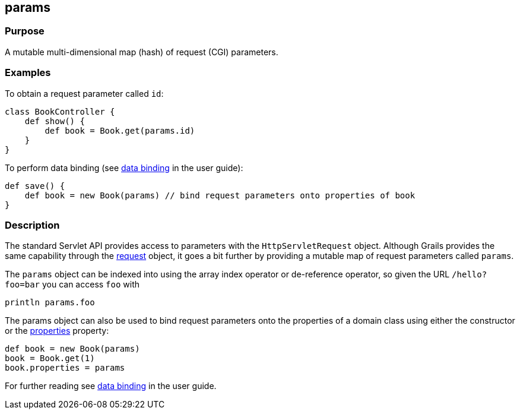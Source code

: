 
== params



=== Purpose


A mutable multi-dimensional map (hash) of request (CGI) parameters.


=== Examples


To obtain a request parameter called `id`:
[source,groovy]
----
class BookController {
    def show() {
        def book = Book.get(params.id)
    }
}
----

To perform data binding (see link:theWebLayer.html#dataBinding[data binding] in the user guide):

[source,groovy]
----
def save() {
    def book = new Book(params) // bind request parameters onto properties of book
}
----


=== Description


The standard Servlet API provides access to parameters with the `HttpServletRequest` object. Although Grails provides the same capability through the link:../Controllers/request.html[request] object, it goes a bit further by providing a mutable map of request parameters called `params`.

The `params` object can be indexed into using the array index operator or de-reference operator, so given the URL `/hello?foo=bar` you can access `foo` with

----
println params.foo
----

The params object can also be used to bind request parameters onto the properties of a domain class using either the constructor or the link:../Domain%20Classes/properties.html[properties] property:

[source,groovy]
----
def book = new Book(params)
book = Book.get(1)
book.properties = params
----

For further reading see link:../../guide/theWebLayer.html#dataBinding[data binding] in the user guide.
